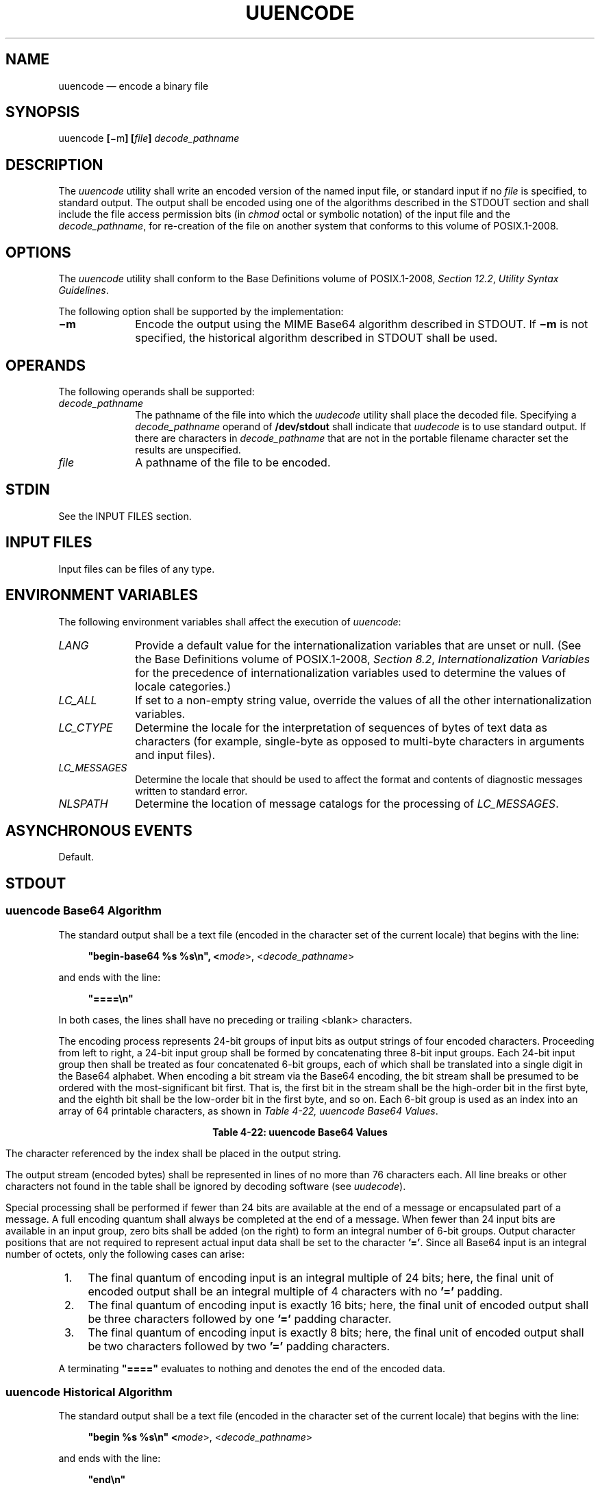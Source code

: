 '\" et
.TH UUENCODE "1" 2013 "IEEE/The Open Group" "POSIX Programmer's Manual"

.SH NAME
uuencode
\(em encode a binary file
.SH SYNOPSIS
.LP
.nf
uuencode \fB[\fR\(mim\fB] [\fIfile\fB] \fIdecode_pathname\fR
.fi
.SH DESCRIPTION
The
.IR uuencode
utility shall write an encoded version of the named input file, or
standard input if no
.IR file
is specified, to standard output. The output shall be encoded using
one of the algorithms described in the STDOUT section and shall
include the file access permission bits (in
.IR chmod
octal or symbolic notation) of the input file and the
.IR decode_pathname ,
for re-creation of the file on another system that conforms to this volume of POSIX.1\(hy2008.
.SH OPTIONS
The
.IR uuencode
utility shall conform to the Base Definitions volume of POSIX.1\(hy2008,
.IR "Section 12.2" ", " "Utility Syntax Guidelines".
.P
The following option shall be supported by the implementation:
.IP "\fB\(mim\fP" 10
Encode the output using the MIME Base64 algorithm described in STDOUT.
If
.BR \(mim
is not specified, the historical algorithm described in STDOUT shall be
used.
.SH OPERANDS
The following operands shall be supported:
.IP "\fIdecode_pathname\fR" 10
.br
The pathname of the file into which the
.IR uudecode
utility shall place the decoded file. Specifying a
.IR decode_pathname
operand of
.BR /dev/stdout
shall indicate that
.IR uudecode
is to use standard output. If there are characters in
.IR decode_pathname
that are not in the portable filename character set the results are
unspecified.
.IP "\fIfile\fR" 10
A pathname of the file to be encoded.
.SH STDIN
See the INPUT FILES section.
.SH "INPUT FILES"
Input files can be files of any type.
.SH "ENVIRONMENT VARIABLES"
The following environment variables shall affect the execution of
.IR uuencode :
.IP "\fILANG\fP" 10
Provide a default value for the internationalization variables that are
unset or null. (See the Base Definitions volume of POSIX.1\(hy2008,
.IR "Section 8.2" ", " "Internationalization Variables"
for the precedence of internationalization variables used to determine
the values of locale categories.)
.IP "\fILC_ALL\fP" 10
If set to a non-empty string value, override the values of all the
other internationalization variables.
.IP "\fILC_CTYPE\fP" 10
Determine the locale for the interpretation of sequences of bytes of
text data as characters (for example, single-byte as opposed to
multi-byte characters in arguments and input files).
.IP "\fILC_MESSAGES\fP" 10
.br
Determine the locale that should be used to affect the format and
contents of diagnostic messages written to standard error.
.IP "\fINLSPATH\fP" 10
Determine the location of message catalogs for the processing of
.IR LC_MESSAGES .
.SH "ASYNCHRONOUS EVENTS"
Default.
.SH STDOUT
.SS "uuencode Base64 Algorithm"
.P
The standard output shall be a text file (encoded in the character set
of the current locale) that begins with the line:
.sp
.RS 4
.nf
\fB
"begin-base64 %s %s\en", <\fImode\fR>, <\fIdecode_pathname\fR>
.fi \fR
.P
.RE
.P
and ends with the line:
.sp
.RS 4
.nf
\fB
"====\en"
.fi \fR
.P
.RE
.P
In both cases, the lines shall have no preceding or trailing
<blank>
characters.
.P
The encoding process represents 24-bit groups of input bits as output
strings of four encoded characters. Proceeding from left to right, a
24-bit input group shall be formed by concatenating three 8-bit input
groups. Each 24-bit input group then shall be treated as four
concatenated 6-bit groups, each of which shall be translated into a
single digit in the Base64 alphabet. When encoding a bit stream via the
Base64 encoding, the bit stream shall be presumed to be ordered with
the most-significant bit first. That is, the first bit in the stream
shall be the high-order bit in the first byte, and the eighth bit shall
be the low-order bit in the first byte, and so on. Each 6-bit group is
used as an index into an array of 64 printable characters, as shown in
.IR "Table 4-22, uuencode Base64 Values".
.sp
.ce 1
\fBTable 4-22: uuencode Base64 Values\fR
.TS
center box tab(!);
cB | cB || cB | cB || cB | cB || cB | cB
n | cf5 || n | cf5 || n | cf5 || n | cf5.
Value!Encoding!Value!Encoding!Value!Encoding!Value!Encoding
_
0!A!17!R!34!i!51!z
1!B!18!S!35!j!52!0
2!C!19!T!36!k!53!1
3!D!20!U!37!l!54!2
4!E!21!V!38!m!55!3
5!F!22!W!39!n!56!4
6!G!23!X!40!o!57!5
7!H!24!Y!41!p!58!6
8!I!25!Z!42!q!59!7
9!J!26!a!43!r!60!8
10!K!27!b!44!s!61!9
11!L!28!c!45!t!62!+
12!M!29!d!46!u!63!/
13!N!30!e!47!v
14!O!31!f!48!w!(pad)!\&=
15!P!32!g!49!x
16!Q!33!h!50!y
.TE
.P
The character referenced by the index shall be placed in the output
string.
.P
The output stream (encoded bytes) shall be represented in lines of no
more than 76 characters each. All line breaks or other characters not
found in the table shall be ignored by decoding software (see
.IR "\fIuudecode\fR\^").
.P
Special processing shall be performed if fewer than 24 bits are
available at the end of a message or encapsulated part of a message. A
full encoding quantum shall always be completed at the end of a
message. When fewer than 24 input bits are available in an input group,
zero bits shall be added (on the right) to form an integral number of
6-bit groups. Output character positions that are not required to
represent actual input data shall be set to the character
.BR '=' .
Since all Base64 input is an integral number of octets, only the
following cases can arise:
.IP " 1." 4
The final quantum of encoding input is an integral multiple of 24 bits;
here, the final unit of encoded output shall be an integral multiple of
4 characters with no
.BR '=' 
padding.
.IP " 2." 4
The final quantum of encoding input is exactly 16 bits; here, the final
unit of encoded output shall be three characters followed by one
.BR '=' 
padding character.
.IP " 3." 4
The final quantum of encoding input is exactly 8 bits; here, the final
unit of encoded output shall be two characters followed by two
.BR '=' 
padding characters.
.P
A terminating
.BR \(dq====\(dq 
evaluates to nothing and denotes the end of the encoded data.
.SS "uuencode Historical Algorithm"
.P
The standard output shall be a text file (encoded in the character set
of the current locale) that begins with the line:
.sp
.RS 4
.nf
\fB
"begin %s %s\en" <\fImode\fR>, <\fIdecode_pathname\fR>
.fi \fR
.P
.RE
.P
and ends with the line:
.sp
.RS 4
.nf
\fB
"end\en"
.fi \fR
.P
.RE
.P
In both cases, the lines shall have no preceding or trailing
<blank>
characters.
.P
The algorithm that shall be used for lines in between
.BR begin
and
.BR end
takes three octets as input and writes four characters of output by
splitting the input at six-bit intervals into four octets, containing
data in the lower six bits only. These octets shall be converted to
characters by adding a value of 0x20 to each octet, so that each octet
is in the range [0x20,0x5f], and then it shall be assumed to represent
a printable character in the ISO/IEC\ 646:\|1991 standard encoded character set. It then
shall be translated into the corresponding character codes for the
codeset in use in the current locale. (For example, the octet 0x41,
representing
.BR 'A' ,
would be translated to
.BR 'A' 
in the current codeset, such as 0xc1 if it were EBCDIC.)
.P
Where the bits of two octets are combined, the least significant bits
of the first octet shall be shifted left and combined with the most
significant bits of the second octet shifted right. Thus the three
octets
.IR A ,
.IR B ,
.IR C
shall be converted into the four octets:
.sp
.RS 4
.nf
\fB
0x20 + (( A >> 2                    ) & 0x3F)
0x20 + (((A << 4) |\h'\n(XX' ((B >> 4) & 0xF)) & 0x3F)
0x20 + (((B << 2) |\h'\n(XX' ((C >> 6) & 0x3)) & 0x3F)
0x20 + (( C                         ) & 0x3F)
.fi \fR
.P
.RE
.P
These octets then shall be translated into the local character set.
.P
Each encoded line contains a length character, equal to the number of
characters to be decoded plus 0x20 translated to the local character
set as described above, followed by the encoded characters. The
maximum number of octets to be encoded on each line shall be 45.
.SH STDERR
The standard error shall be used only for diagnostic messages.
.SH "OUTPUT FILES"
None.
.SH "EXTENDED DESCRIPTION"
None.
.SH "EXIT STATUS"
The following exit values shall be returned:
.IP "\00" 6
Successful completion.
.IP >0 6
An error occurred.
.SH "CONSEQUENCES OF ERRORS"
Default.
.LP
.IR "The following sections are informative."
.SH "APPLICATION USAGE"
The file is expanded by 35 percent (each three octets become four, plus
control information) causing it to take longer to transmit.
.P
Since this utility is intended to create files to be used for data
interchange between systems with possibly different codesets, and to
represent binary data as a text file, the ISO/IEC\ 646:\|1991 standard was chosen for a
midpoint in the algorithm as a known reference point. The output from
.IR uuencode
is a text file on the local system. If the output were in the ISO/IEC\ 646:\|1991 standard
codeset, it might not be a text file (at least because the
<newline>
characters might not match), and the goal of creating a text file would
be defeated. If this text file was then carried to another machine with
the same codeset, it would be perfectly compatible with that system's
.IR uudecode .
If it was transmitted over a mail system or sent to a machine with a
different codeset, it is assumed that, as for every other text file,
some translation mechanism would convert it (by the time it reached a
user on the other system) into an appropriate codeset. This
translation only makes sense from the local codeset, not if the file
has been put into a ISO/IEC\ 646:\|1991 standard representation first. Similarly, files
processed by
.IR uuencode
can be placed in
.IR pax
archives, intermixed with other text files in the same codeset.
.SH EXAMPLES
None.
.SH RATIONALE
A new algorithm was added at the request of the international community
to parallel work in RFC\ 2045 (MIME). As with the historical
.IR uuencode
format, the Base64 Content-Transfer-Encoding is designed to represent
arbitrary sequences of octets in a form that is not humanly readable. A
65-character subset of the ISO/IEC\ 646:\|1991 standard is used, enabling 6 bits to be
represented per printable character. (The extra 65th character,
.BR '=' ,
is used to signify a special processing function.)
.P
This subset has the important property that it is represented
identically in all versions of the ISO/IEC\ 646:\|1991 standard, including US ASCII, and all
characters in the subset are also represented identically in all
versions of EBCDIC. The historical
.IR uuencode
algorithm does not share this property, which is the reason that a
second algorithm was added to the ISO\ POSIX\(hy2 standard.
.P
The string
.BR \(dq====\(dq 
was used for the termination instead of the end used in the original
format because the latter is a string that could be valid encoded
input.
.P
In an early draft, the
.BR \(mim
option was named
.BR \(mib
(for Base64), but it was renamed to reflect its relationship to the
RFC\ 2045. A
.BR \(miu
was also present to invoke the default algorithm, but since this was
not historical practice, it was omitted as being unnecessary.
.P
See the RATIONALE section in
.IR "\fIuudecode\fR\^"
for the derivation of the
.BR /dev/stdout
symbol.
.SH "FUTURE DIRECTIONS"
None.
.SH "SEE ALSO"
.IR "\fIchmod\fR\^",
.IR "\fImailx\fR\^",
.IR "\fIuudecode\fR\^"
.P
The Base Definitions volume of POSIX.1\(hy2008,
.IR "Chapter 8" ", " "Environment Variables",
.IR "Section 12.2" ", " "Utility Syntax Guidelines"
.SH COPYRIGHT
Portions of this text are reprinted and reproduced in electronic form
from IEEE Std 1003.1, 2013 Edition, Standard for Information Technology
-- Portable Operating System Interface (POSIX), The Open Group Base
Specifications Issue 7, Copyright (C) 2013 by the Institute of
Electrical and Electronics Engineers, Inc and The Open Group.
(This is POSIX.1-2008 with the 2013 Technical Corrigendum 1 applied.) In the
event of any discrepancy between this version and the original IEEE and
The Open Group Standard, the original IEEE and The Open Group Standard
is the referee document. The original Standard can be obtained online at
http://www.unix.org/online.html .

Any typographical or formatting errors that appear
in this page are most likely
to have been introduced during the conversion of the source files to
man page format. To report such errors, see
https://www.kernel.org/doc/man-pages/reporting_bugs.html .
